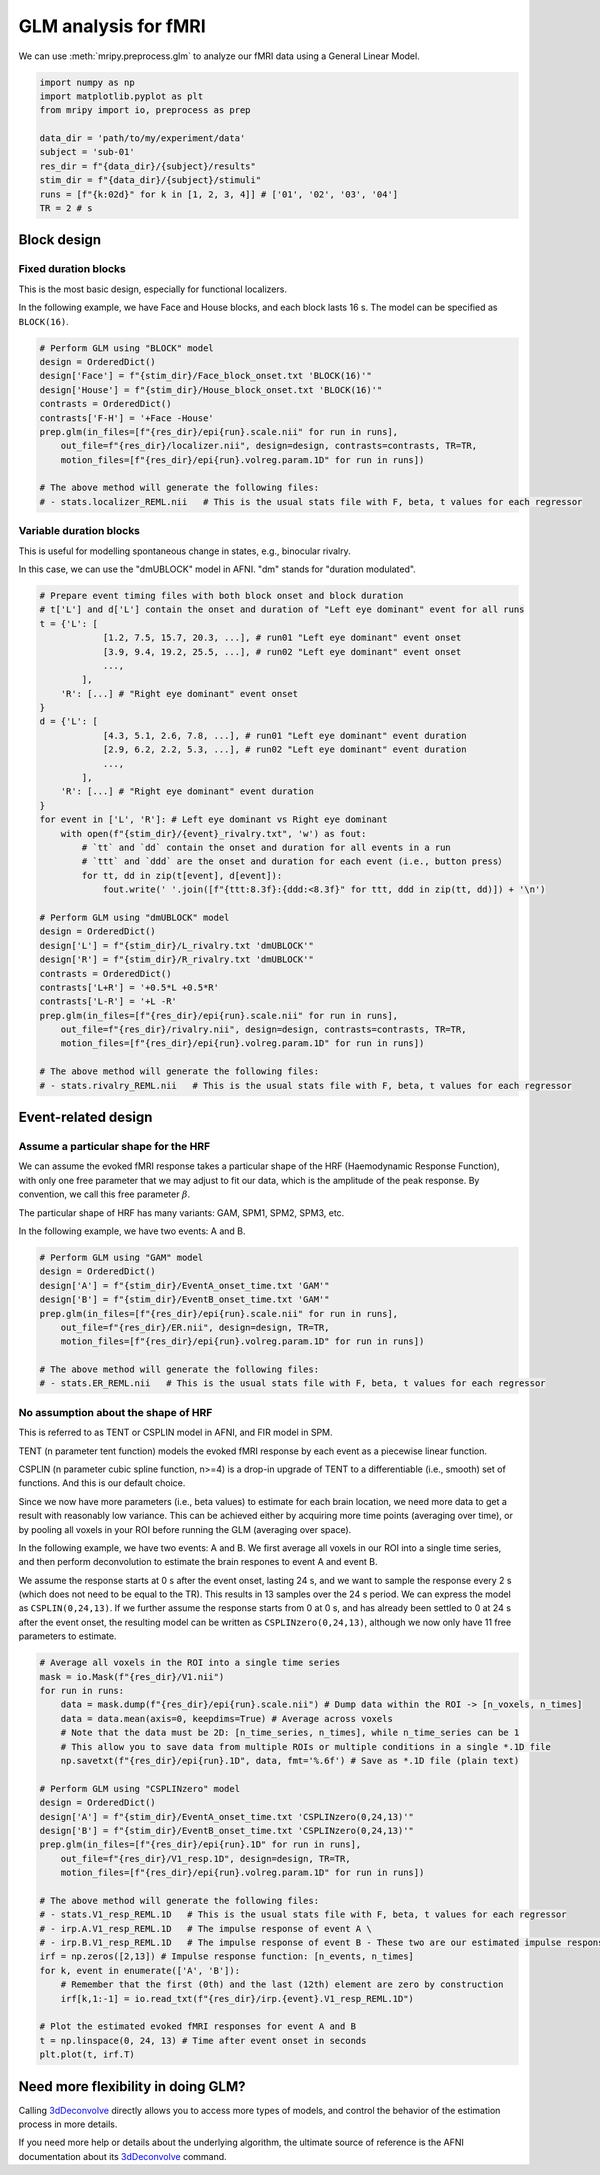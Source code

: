 GLM analysis for fMRI
=====================

We can use :meth:`mripy.preprocess.glm` to analyze our fMRI data using a General Linear Model.

.. code-block:: python

    import numpy as np
    import matplotlib.pyplot as plt
    from mripy import io, preprocess as prep

    data_dir = 'path/to/my/experiment/data'
    subject = 'sub-01'
    res_dir = f"{data_dir}/{subject}/results"
    stim_dir = f"{data_dir}/{subject}/stimuli"
    runs = [f"{k:02d}" for k in [1, 2, 3, 4]] # ['01', '02', '03', '04']
    TR = 2 # s


Block design
************

Fixed duration blocks 
---------------------

This is the most basic design, especially for functional localizers.

In the following example, we have Face and House blocks, and 
each block lasts 16 s. The model can be specified as ``BLOCK(16)``.

.. code-block:: python

    # Perform GLM using "BLOCK" model
    design = OrderedDict()
    design['Face'] = f"{stim_dir}/Face_block_onset.txt 'BLOCK(16)'"
    design['House'] = f"{stim_dir}/House_block_onset.txt 'BLOCK(16)'"
    contrasts = OrderedDict()
    contrasts['F-H'] = '+Face -House'
    prep.glm(in_files=[f"{res_dir}/epi{run}.scale.nii" for run in runs], 
        out_file=f"{res_dir}/localizer.nii", design=design, contrasts=contrasts, TR=TR, 
        motion_files=[f"{res_dir}/epi{run}.volreg.param.1D" for run in runs])

    # The above method will generate the following files:
    # - stats.localizer_REML.nii   # This is the usual stats file with F, beta, t values for each regressor


Variable duration blocks
------------------------

This is useful for modelling spontaneous change in states, e.g., binocular rivalry.

In this case, we can use the "dmUBLOCK" model in AFNI. "dm" stands for "duration modulated".

.. code-block:: python

    # Prepare event timing files with both block onset and block duration
    # t['L'] and d['L'] contain the onset and duration of "Left eye dominant" event for all runs
    t = {'L': [
                [1.2, 7.5, 15.7, 20.3, ...], # run01 "Left eye dominant" event onset
                [3.9, 9.4, 19.2, 25.5, ...], # run02 "Left eye dominant" event onset
                ...,
            ],
        'R': [...] # "Right eye dominant" event onset
    }
    d = {'L': [
                [4.3, 5.1, 2.6, 7.8, ...], # run01 "Left eye dominant" event duration
                [2.9, 6.2, 2.2, 5.3, ...], # run02 "Left eye dominant" event duration
                ...,
            ],
        'R': [...] # "Right eye dominant" event duration
    }
    for event in ['L', 'R']: # Left eye dominant vs Right eye dominant
        with open(f"{stim_dir}/{event}_rivalry.txt", 'w') as fout:
            # `tt` and `dd` contain the onset and duration for all events in a run
            # `ttt` and `ddd` are the onset and duration for each event (i.e., button press）
            for tt, dd in zip(t[event], d[event]): 
                fout.write(' '.join([f"{ttt:8.3f}:{ddd:<8.3f}" for ttt, ddd in zip(tt, dd)]) + '\n')

    # Perform GLM using "dmUBLOCK" model
    design = OrderedDict()
    design['L'] = f"{stim_dir}/L_rivalry.txt 'dmUBLOCK'"
    design['R'] = f"{stim_dir}/R_rivalry.txt 'dmUBLOCK'"
    contrasts = OrderedDict()
    contrasts['L+R'] = '+0.5*L +0.5*R'
    contrasts['L-R'] = '+L -R'
    prep.glm(in_files=[f"{res_dir}/epi{run}.scale.nii" for run in runs], 
        out_file=f"{res_dir}/rivalry.nii", design=design, contrasts=contrasts, TR=TR, 
        motion_files=[f"{res_dir}/epi{run}.volreg.param.1D" for run in runs])

    # The above method will generate the following files:
    # - stats.rivalry_REML.nii   # This is the usual stats file with F, beta, t values for each regressor


Event-related design
********************

Assume a particular shape for the HRF
-------------------------------------

We can assume the evoked fMRI response takes a particular shape of the HRF (Haemodynamic Response Function), 
with only one free parameter that we may adjust to fit our data, which is the amplitude of the peak response.
By convention, we call this free parameter :math:`\beta`.

The particular shape of HRF has many variants: GAM, SPM1, SPM2, SPM3, etc.

In the following example, we have two events: A and B.

.. code-block:: python

    # Perform GLM using "GAM" model
    design = OrderedDict()
    design['A'] = f"{stim_dir}/EventA_onset_time.txt 'GAM'"
    design['B'] = f"{stim_dir}/EventB_onset_time.txt 'GAM'"
    prep.glm(in_files=[f"{res_dir}/epi{run}.scale.nii" for run in runs], 
        out_file=f"{res_dir}/ER.nii", design=design, TR=TR, 
        motion_files=[f"{res_dir}/epi{run}.volreg.param.1D" for run in runs])

    # The above method will generate the following files:
    # - stats.ER_REML.nii   # This is the usual stats file with F, beta, t values for each regressor


No assumption about the shape of HRF 
------------------------------------

This is referred to as TENT or CSPLIN model in AFNI, and FIR model in SPM.

TENT (n parameter tent function) models the evoked fMRI response
by each event as a piecewise linear function.

CSPLIN (n parameter cubic spline function, n>=4) is a drop-in upgrade of TENT 
to a differentiable (i.e., smooth) set of functions. And this is our default choice.

Since we now have more parameters (i.e., beta values) to estimate for each brain location, 
we need more data to get a result with reasonably low variance. This can be achieved 
either by acquiring more time points (averaging over time), or by pooling all voxels in 
your ROI before running the GLM (averaging over space).

In the following example, we have two events: A and B. We first average all voxels 
in our ROI into a single time series, and then perform deconvolution to estimate 
the brain respones to event A and event B.

We assume the response starts at 0 s after the event onset, lasting 24 s, and 
we want to sample the response every 2 s (which does not need to be equal to the TR).
This results in 13 samples over the 24 s period. We can express the model as ``CSPLIN(0,24,13)``.
If we further assume the response starts from 0 at 0 s, and has already been settled to 0
at 24 s after the event onset, the resulting model can be written as ``CSPLINzero(0,24,13)``, 
although we now only have 11 free parameters to estimate.

.. code-block:: python

    # Average all voxels in the ROI into a single time series 
    mask = io.Mask(f"{res_dir}/V1.nii")
    for run in runs:
        data = mask.dump(f"{res_dir}/epi{run}.scale.nii") # Dump data within the ROI -> [n_voxels, n_times]
        data = data.mean(axis=0, keepdims=True) # Average across voxels
        # Note that the data must be 2D: [n_time_series, n_times], while n_time_series can be 1
        # This allow you to save data from multiple ROIs or multiple conditions in a single *.1D file
        np.savetxt(f"{res_dir}/epi{run}.1D", data, fmt='%.6f') # Save as *.1D file (plain text)

    # Perform GLM using "CSPLINzero" model
    design = OrderedDict()
    design['A'] = f"{stim_dir}/EventA_onset_time.txt 'CSPLINzero(0,24,13)'"
    design['B'] = f"{stim_dir}/EventB_onset_time.txt 'CSPLINzero(0,24,13)'"
    prep.glm(in_files=[f"{res_dir}/epi{run}.1D" for run in runs], 
        out_file=f"{res_dir}/V1_resp.1D", design=design, TR=TR, 
        motion_files=[f"{res_dir}/epi{run}.volreg.param.1D" for run in runs])

    # The above method will generate the following files:
    # - stats.V1_resp_REML.1D   # This is the usual stats file with F, beta, t values for each regressor
    # - irp.A.V1_resp_REML.1D   # The impulse response of event A \
    # - irp.B.V1_resp_REML.1D   # The impulse response of event B - These two are our estimated impulse responses
    irf = np.zeros([2,13]) # Impulse response function: [n_events, n_times]
    for k, event in enumerate(['A', 'B']):
        # Remember that the first (0th) and the last (12th) element are zero by construction
        irf[k,1:-1] = io.read_txt(f"{res_dir}/irp.{event}.V1_resp_REML.1D")
    
    # Plot the estimated evoked fMRI responses for event A and B
    t = np.linspace(0, 24, 13) # Time after event onset in seconds
    plt.plot(t, irf.T)


Need more flexibility in doing GLM?
***********************************

Calling 3dDeconvolve_ directly allows you to access more types of models, and control 
the behavior of the estimation process in more details.

If you need more help or details about the underlying algorithm, the ultimate source of 
reference is the AFNI documentation about its 3dDeconvolve_ command.

.. _3dDeconvolve: https://afni.nimh.nih.gov/pub/dist/doc/program_help/3dDeconvolve.html